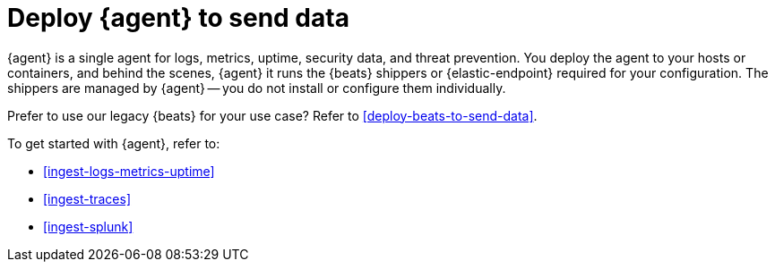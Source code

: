 [[deploy-agent-to-send-data]]
= Deploy {agent} to send data

{agent} is a single agent for logs, metrics, uptime, security data, and threat
prevention. You deploy the agent to your hosts or containers, and behind the
scenes, {agent} it runs the {beats} shippers or {elastic-endpoint} required for
your configuration. The shippers are managed by {agent} -- you do not install or
configure them individually.

Prefer to use our legacy {beats} for your use case? Refer to
<<deploy-beats-to-send-data>>.

To get started with {agent}, refer to:

* <<ingest-logs-metrics-uptime>>

* <<ingest-traces>>

* <<ingest-splunk>>

